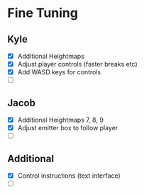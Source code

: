 * Fine Tuning
** Kyle
   - [X] Additional Heightmaps
   - [X] Adjust player controls (faster breaks etc)
   - [X] Add WASD keys for controls
   - [ ]

** Jacob
   - [X] Additional Heightmaps 7, 8, 9
   - [X] Adjust emitter box to follow player
   - [ ]

** Additional
   - [X] Control instructions (text interface)
   - [ ]
